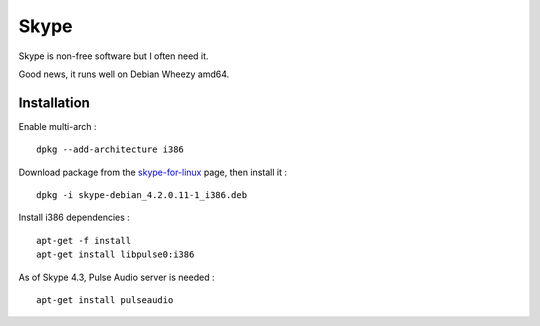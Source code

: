 
=====
Skype
=====

Skype is non-free software but I often need it.

Good news, it runs well on Debian Wheezy amd64.

Installation
============

Enable multi-arch : ::

    dpkg --add-architecture i386

Download package from the `skype-for-linux <http://www.skype.com/fr/download-skype/skype-for-linux/>`_ page, then install it : ::

    dpkg -i skype-debian_4.2.0.11-1_i386.deb

Install i386 dependencies : ::

    apt-get -f install
    apt-get install libpulse0:i386

As of Skype 4.3, Pulse Audio server is needed : ::

    apt-get install pulseaudio

